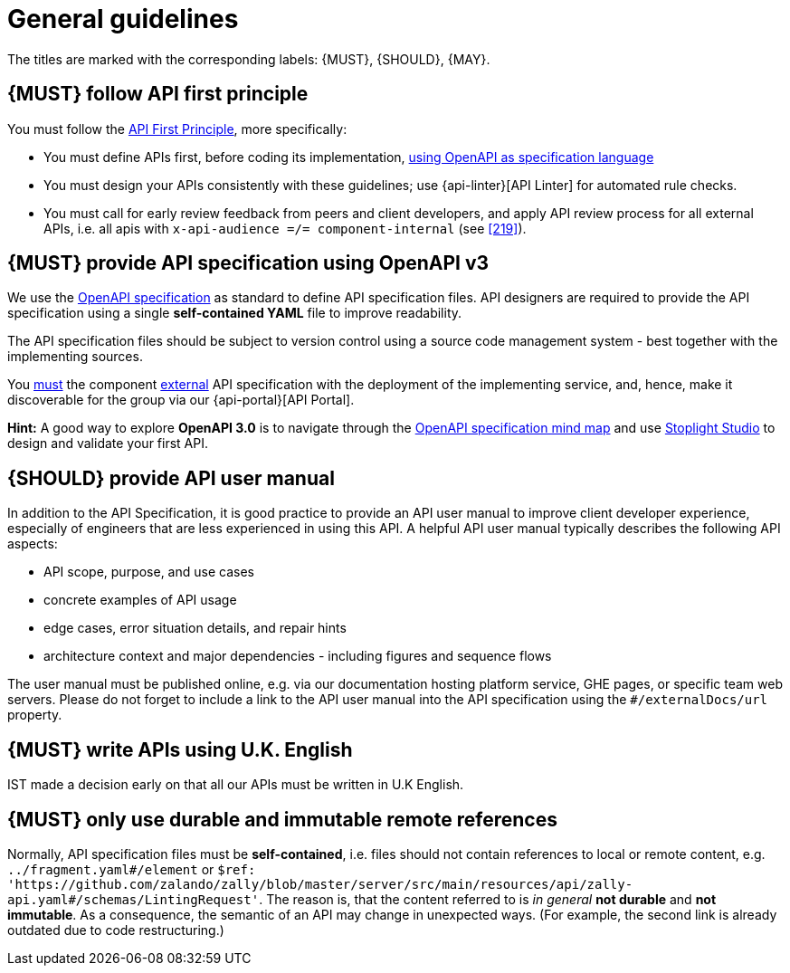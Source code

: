 [[general-guidelines]]
= General guidelines

The titles are marked with the corresponding labels: {MUST},
{SHOULD}, {MAY}.


[#100]
== {MUST} follow API first principle

You must follow the <<api-first, API First Principle>>, more specifically:

* You must define APIs first, before coding its implementation, <<101, using
  OpenAPI as specification language>>
* You must design your APIs consistently with these guidelines; use {api-linter}[API Linter]
  for automated rule checks.
* You must call for early review feedback from peers and client developers, and apply API review process
  for all external APIs, i.e. all apis with `x-api-audience =/= component-internal` (see <<219>>).


[#101]
== {MUST} provide API specification using OpenAPI v3

We use the http://swagger.io/specification/[OpenAPI specification] as standard
to define API specification files. API designers are required to provide the API
specification using a single *self-contained YAML* file to improve readability.

The API specification files should be subject to version control using a source
code management system - best together with the implementing sources.

You <<192, must>> the component <<219, external>>
API specification with the deployment of the implementing service, and, hence,
make it discoverable for the group via our {api-portal}[API Portal].

*Hint:* A good way to explore *OpenAPI 3.0* is to navigate through the
https://openapi-map.apihandyman.io/[OpenAPI specification mind map] and use
https://stoplight.io/studio[Stoplight Studio] to design and validate your first API.

[#102]
== {SHOULD} provide API user manual

In addition to the API Specification, it is good practice to provide an API
user manual to improve client developer experience, especially of engineers
that are less experienced in using this API. A helpful API user manual
typically describes the following API aspects:

* API scope, purpose, and use cases
* concrete examples of API usage
* edge cases, error situation details, and repair hints
* architecture context and major dependencies - including figures and
sequence flows

The user manual must be published online, e.g. via our documentation hosting
platform service, GHE pages, or specific team web servers. Please do not forget
to include a link to the API user manual into the API specification using the
`#/externalDocs/url` property.


[#103]
== {MUST} write APIs using U.K. English

IST made a decision early on that all our APIs must be written in U.K English.

[#234]
== {MUST} only use durable and immutable remote references

Normally, API specification files must be *self-contained*, i.e. files
should not contain references to local or remote content, e.g. `../fragment.yaml#/element` or
`$ref: 'https://github.com/zalando/zally/blob/master/server/src/main/resources/api/zally-api.yaml#/schemas/LintingRequest'`.
The reason is, that the content referred to is _in general_ *not durable* and
*not immutable*. As a consequence, the semantic of an API may change in
unexpected ways. (For example, the second link is already outdated due to code restructuring.)
